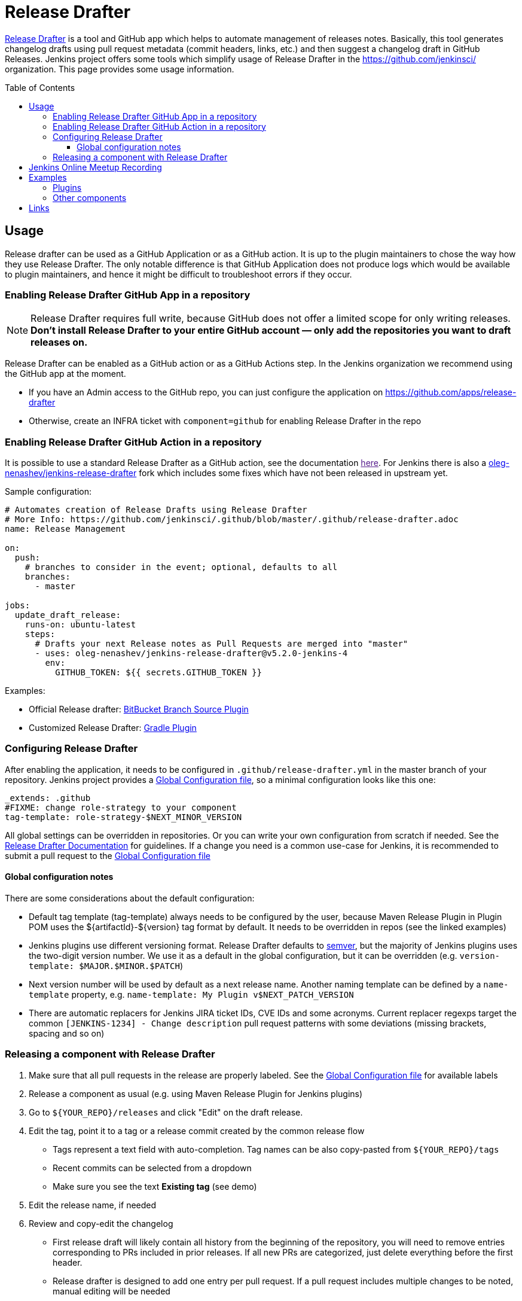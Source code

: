Release Drafter
===============
:toc:
:toc-placement: preamble
:toclevels: 3

link:https://github.com/toolmantim/release-drafter[Release Drafter] is a tool and GitHub app which helps to automate management of releases notes.
Basically, this tool generates changelog drafts using pull request metadata (commit headers, links, etc.) and then suggest a changelog draft in GitHub Releases.
Jenkins project offers some tools which simplify usage of Release Drafter in the https://github.com/jenkinsci/ organization.
This page provides some usage information.

== Usage

Release drafter can be used as a GitHub Application or as a GitHub action.
It is up to the plugin maintainers to chose the way how they use Release Drafter.
The only notable difference is that GitHub Application does not produce logs which would be available to plugin maintainers,
and hence it might be difficult to troubleshoot errors if they occur.

=== Enabling Release Drafter GitHub App in a repository

NOTE: Release Drafter requires full write, because GitHub does not offer a limited scope for only writing releases. 
**Don't install Release Drafter to your entire GitHub account — only add the repositories you want to draft releases on.**

Release Drafter can be enabled as a GitHub action or as a GitHub Actions step.
In the Jenkins organization we recommend using the GitHub app at the moment.

* If you have an Admin access to the GitHub repo, you can just configure the application on https://github.com/apps/release-drafter
* Otherwise, create an INFRA ticket with `component=github` for enabling Release Drafter in the repo

=== Enabling Release Drafter GitHub Action in a repository

It is possible to use a standard Release Drafter as a GitHub action, see the documentation link:[here].
For Jenkins there is also a link:https://github.com/oleg-nenashev/jenkins-release-drafter[oleg-nenashev/jenkins-release-drafter] fork which includes some fixes which have not been released in upstream yet.

Sample configuration:

```yaml
# Automates creation of Release Drafts using Release Drafter
# More Info: https://github.com/jenkinsci/.github/blob/master/.github/release-drafter.adoc
name: Release Management

on:
  push:
    # branches to consider in the event; optional, defaults to all
    branches:
      - master

jobs:
  update_draft_release:
    runs-on: ubuntu-latest
    steps:
      # Drafts your next Release notes as Pull Requests are merged into "master"
      - uses: oleg-nenashev/jenkins-release-drafter@v5.2.0-jenkins-4
        env:
          GITHUB_TOKEN: ${{ secrets.GITHUB_TOKEN }}
```

Examples:

* Official Release drafter: link:https://github.com/jenkinsci/bitbucket-branch-source-plugin/blob/master/.github/workflows/release-management.yml[BitBucket Branch Source Plugin]
* Customized Release Drafter: link:https://github.com/jenkinsci/gradle-plugin/blob/master/.github/workflows/release-drafter.yml[Gradle Plugin]


=== Configuring Release Drafter

After enabling the application, it needs to be configured in `.github/release-drafter.yml` in the master branch of your repository.
Jenkins project provides a link:./release-drafter.yml[Global Configuration file], so a minimal configuration looks like this one:

```yml
_extends: .github
#FIXME: change role-strategy to your component
tag-template: role-strategy-$NEXT_MINOR_VERSION
```

All global settings can be overridden in repositories.
Or you can write your own configuration from scratch if needed.
See the link:https://github.com/toolmantim/release-drafter/blob/master/README.md[Release Drafter Documentation] for guidelines.
If a change you need is a common use-case for Jenkins, it is recommended to submit a pull request to the link:./release-drafter.yml[Global Configuration file] 

==== Global configuration notes

There are some considerations about the default configuration:

* Default tag template (tag-template) always needs to be configured by the user, 
 because Maven Release Plugin in Plugin POM uses the ${artifactId}-${version} tag format by default. 
 It needs to be overridden in repos (see the linked examples)
* Jenkins plugins use different versioning format. 
  Release Drafter defaults to link:https://semver.org/[semver], but the majority of Jenkins plugins uses the two-digit version number. 
  We use it as a default in the global configuration, but it can be overridden (e.g. `version-template: $MAJOR.$MINOR.$PATCH`)
* Next version number will be used by default as a next release name.
  Another naming template can be defined by a `name-template` property, e.g. `name-template: My Plugin v$NEXT_PATCH_VERSION`
* There are automatic replacers for Jenkins JIRA ticket IDs, CVE IDs and some acronyms.
  Current replacer regexps target the common `[JENKINS-1234] - Change description` pull request patterns with some deviations 
  (missing brackets, spacing and so on)

=== Releasing a component with Release Drafter

1. Make sure that all pull requests in the release are properly labeled.
   See the link:./release-drafter.yml[Global Configuration file] for available labels
2. Release a component as usual (e.g. using Maven Release Plugin for Jenkins plugins)
3. Go to `${YOUR_REPO}/releases` and click "Edit" on the draft release. 
4. Edit the tag, point it to a tag or a release commit created by the common release flow
** Tags represent a text field with auto-completion. Tag names can be also copy-pasted from `${YOUR_REPO}/tags`
** Recent commits can be selected from a dropdown
** Make sure you see the text *Existing tag* (see demo)
5. Edit the release name, if needed
6. Review and copy-edit the changelog
** First release draft will likely contain all history from the beginning of the repository,
   you will need to remove entries corresponding to PRs included in prior releases.
   If all new PRs are categorized, just delete everything before the first header.
** Release drafter is designed to add one entry per pull request.
   If a pull request includes multiple changes to be noted, manual editing will be needed
7. Click the _Publish_ button

Watch this link:https://youtu.be/lphs-7s4NtQ[demo] of steps 3–7.

== Jenkins Online Meetup Recording

On Nov 22, 2019 we have recorded a Jenkins Online Meetup with the overview of Release Drafter in Jenkins:

* link:https://docs.google.com/presentation/d/16T5IkmVKQPrjjizMHeTk4c9w-LSFNve8Qrl5NXW8PAE/edit#slide=id.g757db77c90_0_177[Slides]
* link:https://youtu.be/PaQsvli92XY?t=3801[Video]
* link:https://www.meetup.com/Jenkins-online-meetup/events/266465039/[Meetup page]

== Examples

Below you can find examples of changelogs with enabled Release Drafter.
Configurations can be found in ".github/release-drafter.yml" for every repo.

=== Plugins

* link:https://github.com/jenkinsci/configuration-as-code-plugin/releases[Configuration-as-Code Plugin]
* link:https://github.com/jenkinsci/blueocean-plugin/releases[BlueOcean Plugin]
* link:https://github.com/jenkinsci/role-strategy-plugin/releases[Role Strategy Plugin]
* link:https://github.com/jenkinsci/slack-plugin/releases[Slack Plugin]

=== Other components

* link:https://github.com/jenkinsci/plugin-pom/releases[Jenkins Plugin POM]
* link:https://github.com/jenkinsci/jenkins-test-harness/releases[Jenkins Test Harness]
* link:https://github.com/jenkinsci/jenkinsfile-runner/releases[Jenkinsfile Runner]

== Links

* link:https://github.com/toolmantim/release-drafter/blob/master/README.md[Release Drafter Documentation]
* link:https://groups.google.com/forum/#!searchin/jenkinsci-dev/release$20drafter%7Csort:date/jenkinsci-dev/dOs8YRQwQiI/dtHYRTSuBwAJ[Developer mailing list discussion]

